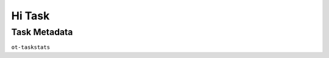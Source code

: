 .. ot-task:: opentraining.tests.project_management.task_hi
   :implementation-points: 70
   :documentation-points: 50
   :integration-points: 90
   :implementors: opentraining.tests.project_management.person_faschingbauer:100
   :documenters: opentraining.tests.project_management.person_queen:100
   :integrators: opentraining.tests.project_management.person_huber:100
   :dependencies: opentraining.tests.project_management.task_lo


Hi Task
=======

Task Metadata
-------------

``ot-taskstats``

.. ot-taskstats:: opentraining.tests.project_management.task_hi
